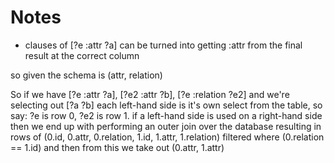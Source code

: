 * Notes

- clauses of [?e :attr ?a] can be turned into getting :attr from the
  final result at the correct column

so given the schema is (attr, relation)

So if we have [?e :attr ?a], [?e2 :attr ?b], [?e :relation ?e2]
and we're selecting out [?a ?b]
each left-hand side is it's own select from the table, 
so say: ?e is row 0, ?e2 is row 1.
if a left-hand side is used on a right-hand side then
we end up with performing an outer join over the database
resulting in rows of (0.id, 0.attr, 0.relation, 1.id, 1.attr, 1.relation)
filtered where (0.relation == 1.id)
and then from this we take out (0.attr, 1.attr)
